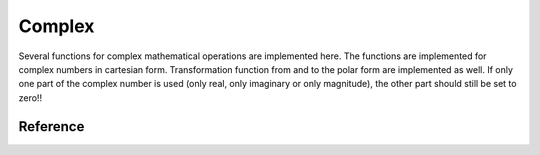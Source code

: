 .. _uz_complex:

=======
Complex
=======

Several functions for complex mathematical operations are implemented here.
The functions are implemented for complex numbers in cartesian form.
Transformation function from and to the polar form are implemented as well.
If only one part of the complex number is used (only real, only imaginary or only magnitude), the other part should still be set to zero!!


Reference
=========

.. doxygentypedef:: uz_complex_cartesian_t

.. doxygentypedef:: uz_complex_polar_t

.. doxygenfunction:: uz_complex_addition

.. doxygenfunction:: uz_complex_subtraction

.. doxygenfunction:: uz_complex_multiplication

.. doxygenfunction:: uz_complex_division

.. doxygenfunction:: uz_complex_cartesian_to_polar

.. doxygenfunction:: uz_complex_polar_to_cartesian